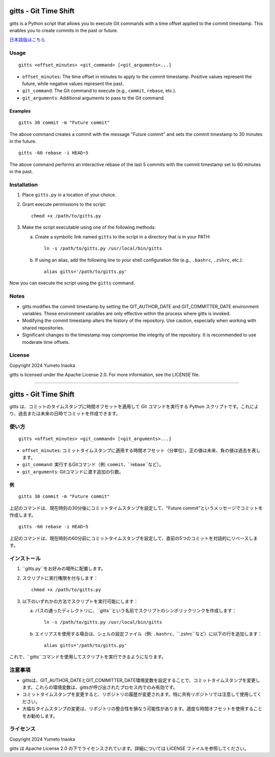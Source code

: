 gitts - Git Time Shift
======================

gitts is a Python script that allows you to execute Git commands with a time offset applied to the commit timestamp. This enables you to create commits in the past or future.

`日本語版はこちら`_

Usage
-----

::

  gitts <offset_minutes> <git_command> [<git_arguments>...]

- ``offset_minutes``: The time offset in minutes to apply to the commit timestamp. Positive values represent the future, while negative values represent the past.

- ``git_command``: The Git command to execute (e.g., ``commit``, ``rebase``, etc.).

- ``git_arguments``: Additional arguments to pass to the Git command.

Examples
~~~~~~~~

::

  gitts 30 commit -m "Future commit"

The above command creates a commit with the message "Future commit" and sets the commit timestamp to 30 minutes in the future.

::

  gitts -60 rebase -i HEAD~5

The above command performs an interactive rebase of the last 5 commits with the commit timestamp set to 60 minutes in the past.

Installation
------------

1. Place ``gitts.py`` in a location of your choice.

2. Grant execute permissions to the script:

   ::

     chmod +x /path/to/gitts.py

3. Make the script executable using one of the following methods:
   
   a. Create a symbolic link named ``gitts`` to the script in a directory that is in your PATH:

      ::

        ln -s /path/to/gitts.py /usr/local/bin/gitts

   b. If using an alias, add the following line to your shell configuration file (e.g., ``.bashrc``, ``.zshrc``, etc.):

      ::

        alias gitts='/path/to/gitts.py'

Now you can execute the script using the ``gitts`` command.

Notes
-----

- gitts modifies the commit timestamp by setting the GIT_AUTHOR_DATE and GIT_COMMITTER_DATE environment variables. These environment variables are only effective within the process where gitts is invoked.

- Modifying the commit timestamp alters the history of the repository. Use caution, especially when working with shared repositories.

- Significant changes to the timestamp may compromise the integrity of the repository. It is recommended to use moderate time offsets.

License
-------

Copyright 2024 Yumeto Inaoka

gitts is licensed under the Apache License 2.0. For more information, see the LICENSE file.

----

.. _`日本語版はこちら`:

gitts - Git Time Shift
======================

gitts は、コミットのタイムスタンプに時間オフセットを適用して Git コマンドを実行する Python スクリプトです。これにより、過去または未来の日時でコミットを作成できます。

使い方
------

::

  gitts <offset_minutes> <git_command> [<git_arguments>...]

- ``offset_minutes``: コミットタイムスタンプに適用する時間オフセット（分単位）。正の値は未来、負の値は過去を表します。

- ``git_command``: 実行するGitコマンド（例: ``commit``、``rebase``など）。

- ``git_arguments``: Gitコマンドに渡す追加の引数。

例
~~

::

  gitts 30 commit -m "Future commit"

上記のコマンドは、現在時刻の30分後にコミットタイムスタンプを設定して、"Future commit"というメッセージでコミットを作成します。

::

  gitts -60 rebase -i HEAD~5

上記のコマンドは、現在時刻の60分前にコミットタイムスタンプを設定して、直前の5つのコミットを対話的にリベースします。

インストール
------------

1. ``gitts.py``をお好みの場所に配置します。

2. スクリプトに実行権限を付与します：

   ::

     chmod +x /path/to/gitts.py

3. 以下のいずれかの方法でスクリプトを実行可能にします：
   
   a. パスの通ったディレクトリに、``gitts``という名前でスクリプトのシンボリックリンクを作成します：

      ::

        ln -s /path/to/gitts.py /usr/local/bin/gitts

   b. エイリアスを使用する場合は、シェルの設定ファイル（例: ``.bashrc``、``.zshrc``など）に以下の行を追加します：

      ::

        alias gitts='/path/to/gitts.py'

これで、``gitts``コマンドを使用してスクリプトを実行できるようになります。

注意事項
--------

- gittsは、GIT_AUTHOR_DATEとGIT_COMMITTER_DATE環境変数を設定することで、コミットタイムスタンプを変更します。これらの環境変数は、gittsが呼び出されたプロセス内でのみ有効です。

- コミットタイムスタンプを変更すると、リポジトリの履歴が変更されます。特に共有リポジトリでは注意して使用してください。

- 大幅なタイムスタンプの変更は、リポジトリの整合性を損なう可能性があります。適度な時間オフセットを使用することをお勧めします。

ライセンス
----------

Copyright 2024 Yumeto Inaoka

gitts は Apache License 2.0 の下でライセンスされています。詳細については LICENSE ファイルを参照してください。
